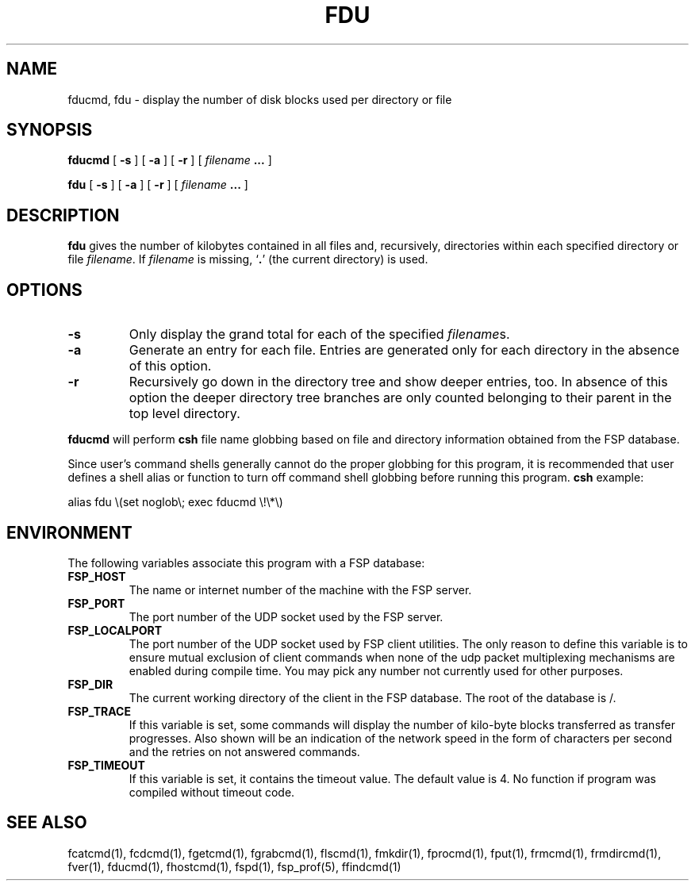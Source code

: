 .TH FDU 1 "7 April 1993"
.SH NAME
fducmd, fdu  \- display the number of disk blocks used per directory or file
.SH SYNOPSIS
.B fducmd
[
.B \-s
]
[
.B \-a
]
[
.B \-r
]
[
.I filename
.B .\|.\|.
]
.LP
.B fdu
[
.B \-s
]
[
.B \-a
]
[
.B \-r
]
[
.I filename
.B .\|.\|.
]
.SH DESCRIPTION
.B fdu
gives the number of kilobytes contained in all files and, recursively,
directories within each specified directory or file
.IR filename .
If
.I filename
is missing, 
.RB ` . '
(the current directory) is used.
.LP
.SH OPTIONS
.TP
.B \-s
Only display the grand total for each of the specified
.IR filename s.
.TP
.B \-a
Generate an entry for each file.
Entries are generated only for each directory in the absence of this option.
.TP
.B \-r
Recursively go down in the directory tree and show deeper entries, too.
In absence of this option the deeper directory tree branches are only counted
belonging to their parent in the top level directory.
.LP
.B fducmd
will perform
.B csh
file name globbing based on file and directory information
obtained from the FSP database.
.LP
Since user's command shells generally cannot do the proper globbing for
this program, it is recommended that user defines a shell alias or
function to turn off command shell globbing before running this program.
.B csh
example:
.LP
.nf
alias fdu \e(set noglob\e; exec fducmd \e!\e*\e)
.fi
.SH ENVIRONMENT
.LP
The following variables associate this program with a FSP database:
.TP
.B FSP_HOST
The name or internet number of the machine with the FSP server.
.TP
.B FSP_PORT
The port number of the UDP socket used by the FSP server.
.TP
.B FSP_LOCALPORT
The port number of the UDP socket used by FSP client utilities.
The only reason to define this variable is to ensure mutual
exclusion of client commands when none of the udp packet
multiplexing mechanisms are enabled during compile time.
You may pick any number not currently used for other purposes.
.TP
.B FSP_DIR
The current working directory of the client in the FSP database.
The root of the database is /.
.TP
.B FSP_TRACE
If this variable is set, some commands will display the number of kilo-byte
blocks transferred as transfer progresses.  Also shown will be an indication
of the network speed in the form of characters per second and the retries on
not answered commands.
.TP
.B FSP_TIMEOUT
If this variable is set, it contains the timeout value. The default value is 4.
No function if program was compiled without timeout code.
.SH "SEE ALSO"
.PD
fcatcmd(1), fcdcmd(1), fgetcmd(1), fgrabcmd(1), flscmd(1), fmkdir(1),
fprocmd(1), fput(1), frmcmd(1), frmdircmd(1), fver(1), fducmd(1),
fhostcmd(1), fspd(1), fsp_prof(5), ffindcmd(1)
